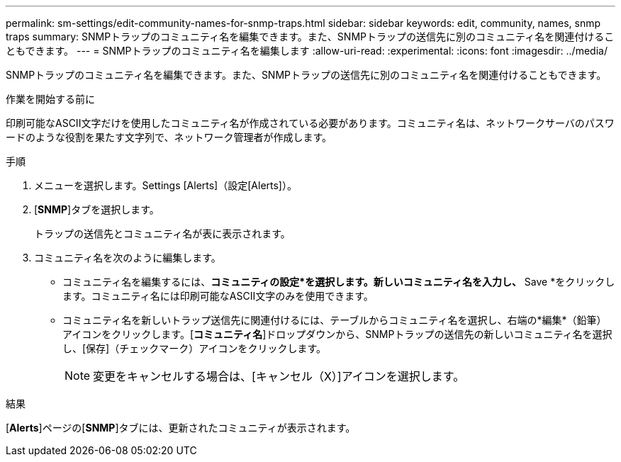---
permalink: sm-settings/edit-community-names-for-snmp-traps.html 
sidebar: sidebar 
keywords: edit, community, names, snmp traps 
summary: SNMPトラップのコミュニティ名を編集できます。また、SNMPトラップの送信先に別のコミュニティ名を関連付けることもできます。 
---
= SNMPトラップのコミュニティ名を編集します
:allow-uri-read: 
:experimental: 
:icons: font
:imagesdir: ../media/


[role="lead"]
SNMPトラップのコミュニティ名を編集できます。また、SNMPトラップの送信先に別のコミュニティ名を関連付けることもできます。

.作業を開始する前に
印刷可能なASCII文字だけを使用したコミュニティ名が作成されている必要があります。コミュニティ名は、ネットワークサーバのパスワードのような役割を果たす文字列で、ネットワーク管理者が作成します。

.手順
. メニューを選択します。Settings [Alerts]（設定[Alerts]）。
. [*SNMP*]タブを選択します。
+
トラップの送信先とコミュニティ名が表に表示されます。

. コミュニティ名を次のように編集します。
+
** コミュニティ名を編集するには、*コミュニティの設定*を選択します。新しいコミュニティ名を入力し、* Save *をクリックします。コミュニティ名には印刷可能なASCII文字のみを使用できます。
** コミュニティ名を新しいトラップ送信先に関連付けるには、テーブルからコミュニティ名を選択し、右端の*編集*（鉛筆）アイコンをクリックします。[*コミュニティ名*]ドロップダウンから、SNMPトラップの送信先の新しいコミュニティ名を選択し、[保存]（チェックマーク）アイコンをクリックします。
+
[NOTE]
====
変更をキャンセルする場合は、[キャンセル（X）]アイコンを選択します。

====




.結果
[*Alerts*]ページの[*SNMP*]タブには、更新されたコミュニティが表示されます。
